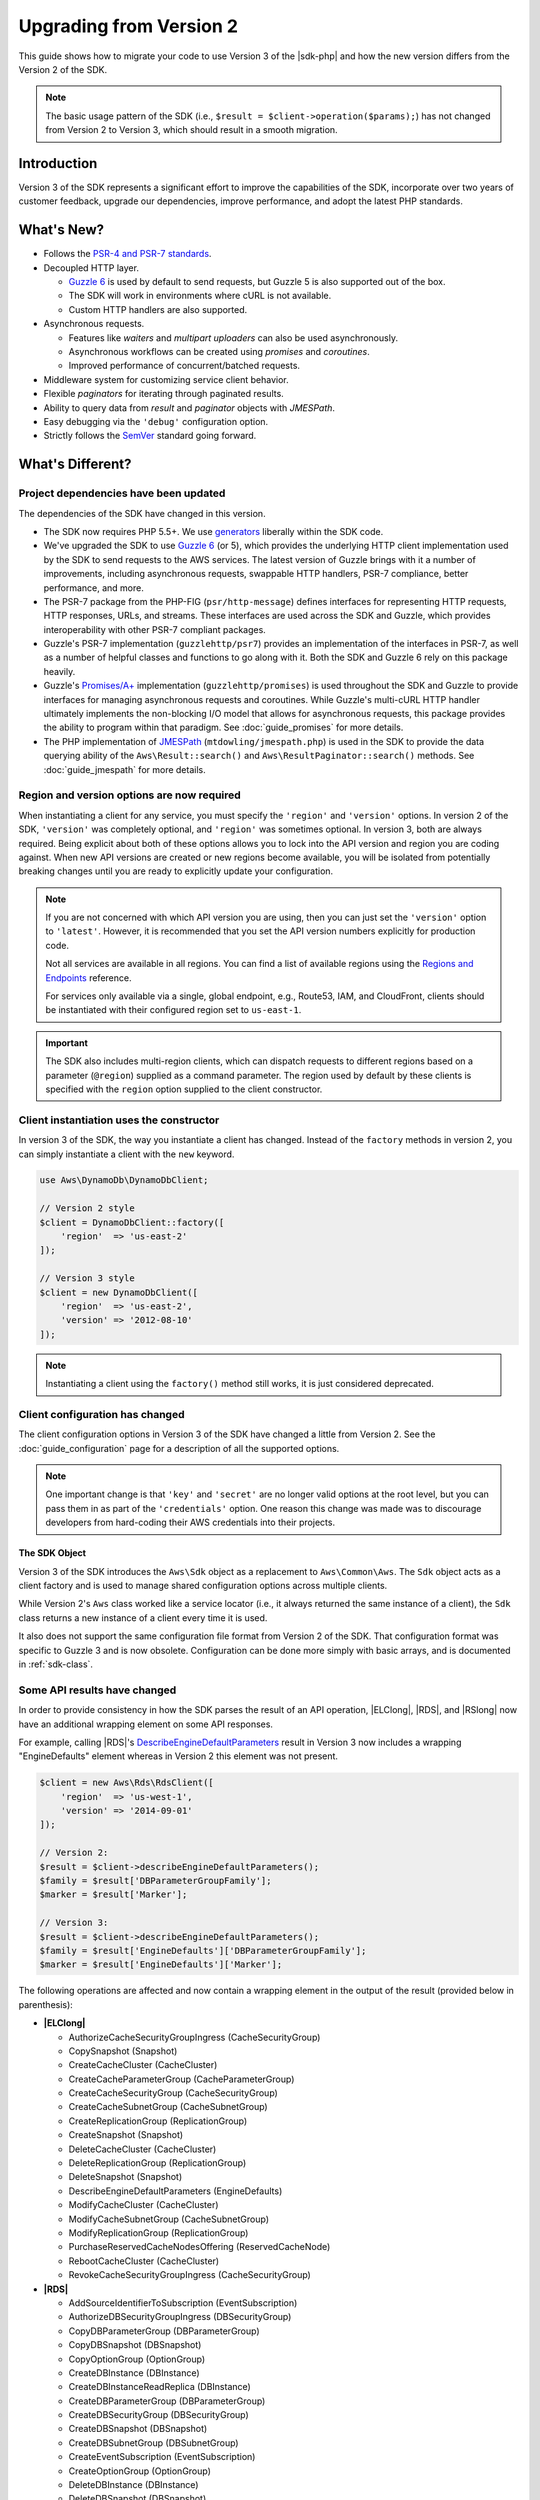 .. Copyright 2010-2018 Amazon.com, Inc. or its affiliates. All Rights Reserved.

   This work is licensed under a Creative Commons Attribution-NonCommercial-ShareAlike 4.0
   International License (the "License"). You may not use this file except in compliance with the
   License. A copy of the License is located at http://creativecommons.org/licenses/by-nc-sa/4.0/.

   This file is distributed on an "AS IS" BASIS, WITHOUT WARRANTIES OR CONDITIONS OF ANY KIND,
   either express or implied. See the License for the specific language governing permissions and
   limitations under the License.

==============================
Upgrading from Version 2
==============================

This guide shows how to migrate your code to use Version 3 of the |sdk-php|
and how the new version differs from the Version 2 of the SDK.

.. note::

    The basic usage pattern of the SDK (i.e., ``$result = $client->operation($params);``)
    has not changed from Version 2 to Version 3, which should result in a smooth migration.

Introduction
------------

Version 3 of the SDK represents a significant effort to improve the capabilities
of the SDK, incorporate over two years of customer feedback, upgrade our
dependencies, improve performance, and adopt the latest PHP standards.

What's New?
-----------

- Follows the `PSR-4 and PSR-7 standards <http://php-fig.org>`_.
- Decoupled HTTP layer.

  - `Guzzle 6 <http://guzzlephp.org>`_ is used by default to send requests, but
    Guzzle 5 is also supported out of the box.
  - The SDK will work in environments where cURL is not available.
  - Custom HTTP handlers are also supported.

- Asynchronous requests.

  - Features like *waiters* and *multipart uploaders* can also be used
    asynchronously.
  - Asynchronous workflows can be created using *promises* and *coroutines*.
  - Improved performance of concurrent/batched requests.

- Middleware system for customizing service client behavior.
- Flexible *paginators* for iterating through paginated results.
- Ability to query data from *result* and *paginator* objects with *JMESPath*.
- Easy debugging via the ``'debug'`` configuration option.
- Strictly follows the `SemVer <http://semver.org/>`_ standard going forward.

What's Different?
-----------------

Project dependencies have been updated
~~~~~~~~~~~~~~~~~~~~~~~~~~~~~~~~~~~~~~

The dependencies of the SDK have changed in this version.

- The SDK now requires PHP 5.5+. We use `generators <http://php.net/manual/en/language.generators.overview.php>`_
  liberally within the SDK code.
- We've upgraded the SDK to use `Guzzle 6 <http://guzzlephp.org>`_ (or 5), which
  provides the underlying HTTP client implementation used by the SDK to send
  requests to the AWS services. The latest version of Guzzle brings with it a
  number of improvements, including asynchronous requests, swappable HTTP
  handlers, PSR-7 compliance, better performance, and more.
- The PSR-7 package from the PHP-FIG (``psr/http-message``) defines interfaces
  for representing HTTP requests, HTTP responses, URLs, and streams. These
  interfaces are used across the SDK and Guzzle, which provides interoperability
  with other PSR-7 compliant packages.
- Guzzle's PSR-7 implementation (``guzzlehttp/psr7``) provides an implementation
  of the interfaces in PSR-7, as well as a number of helpful classes and
  functions to go along with it. Both the SDK and Guzzle 6 rely on this package
  heavily.
- Guzzle's `Promises/A+ <https://promisesaplus.com>`_ implementation
  (``guzzlehttp/promises``) is used throughout the SDK and Guzzle to provide
  interfaces for managing asynchronous requests and coroutines. While Guzzle's
  multi-cURL HTTP handler ultimately implements the non-blocking I/O model that
  allows for asynchronous requests, this package provides the ability to program
  within that paradigm. See :doc:`guide_promises` for more details.
- The PHP implementation of `JMESPath <http://jmespath.org/>`_
  (``mtdowling/jmespath.php``) is used in the SDK to provide the data querying
  ability of the ``Aws\Result::search()`` and ``Aws\ResultPaginator::search()``
  methods. See :doc:`guide_jmespath` for more details.

Region and version options are now required
~~~~~~~~~~~~~~~~~~~~~~~~~~~~~~~~~~~~~~~~~~~

When instantiating a client for any service, you must specify the ``'region'``
and ``'version'`` options. In version 2 of the SDK, ``'version'`` was completely
optional, and ``'region'`` was sometimes optional. In version 3, both are always
required. Being explicit about both of these options allows you to lock into the
API version and region you are coding against. When new API versions are created
or new regions become available, you will be isolated from potentially breaking
changes until you are ready to explicitly update your configuration.

.. note::

    If you are not concerned with which API version you are using, then you can
    just set the ``'version'`` option to ``'latest'``. However, it is
    recommended that you set the API version numbers explicitly for production
    code.

    Not all services are available in all regions. You can find a list of
    available regions using the `Regions and Endpoints
    <http://docs.aws.amazon.com/general/latest/gr/rande.html>`_ reference.

    For services only available via a single, global endpoint, e.g., Route53,
    IAM, and CloudFront, clients should be instantiated with their configured
    region set to ``us-east-1``.

.. important::

    The SDK also includes multi-region clients, which can dispatch requests to
    different regions based on a parameter (``@region``) supplied as a command
    parameter. The region used by default by these clients is specified with the
    ``region`` option supplied to the client constructor.

Client instantiation uses the constructor
~~~~~~~~~~~~~~~~~~~~~~~~~~~~~~~~~~~~~~~~~

In version 3 of the SDK, the way you instantiate a client has changed. Instead
of the ``factory`` methods in version 2, you can simply instantiate a client
with the ``new`` keyword.

.. code-block:: php

    use Aws\DynamoDb\DynamoDbClient;

    // Version 2 style
    $client = DynamoDbClient::factory([
        'region'  => 'us-east-2'
    ]);

    // Version 3 style
    $client = new DynamoDbClient([
        'region'  => 'us-east-2',
        'version' => '2012-08-10'
    ]);

.. note::

    Instantiating a client using the ``factory()`` method still works, it is
    just considered deprecated.

Client configuration has changed
~~~~~~~~~~~~~~~~~~~~~~~~~~~~~~~~

The client configuration options in Version 3 of the SDK have changed a little
from Version 2. See the :doc:`guide_configuration` page for a description of all the
supported options.

.. note::

    One important change is that ``'key'`` and ``'secret'`` are no longer valid
    options at the root level, but you can pass them in as part of the
    ``'credentials'`` option. One reason this change was made was to discourage
    developers from hard-coding their AWS credentials into their projects.

The SDK Object
^^^^^^^^^^^^^^

Version 3 of the SDK introduces the ``Aws\Sdk`` object as a replacement to
``Aws\Common\Aws``. The ``Sdk`` object acts as a client factory and is used
to manage shared configuration options across multiple clients.

While Version 2's ``Aws`` class worked like a service locator (i.e., it always
returned the same instance of a client), the ``Sdk`` class returns a new
instance of a client every time it is used.

It also does not support the same configuration file format from Version 2 of
the SDK. That configuration format was specific to Guzzle 3 and is now obsolete.
Configuration can be done more simply with basic arrays, and is documented
in :ref:`sdk-class`.

Some API results have changed
~~~~~~~~~~~~~~~~~~~~~~~~~~~~~

In order to provide consistency in how the SDK parses the result of an API
operation, |ELClong|, |RDS|, and |RSlong| now have an
additional wrapping element on some API responses.

For example, calling |RDS|'s `DescribeEngineDefaultParameters <http://docs.aws.amazon.com/AmazonRDS/latest/APIReference/API_DescribeEngineDefaultParameters.html>`_
result in Version 3 now includes a wrapping "EngineDefaults" element whereas in
Version 2 this element was not present.

.. code-block:: php

    $client = new Aws\Rds\RdsClient([
        'region'  => 'us-west-1',
        'version' => '2014-09-01'
    ]);

    // Version 2:
    $result = $client->describeEngineDefaultParameters();
    $family = $result['DBParameterGroupFamily'];
    $marker = $result['Marker'];

    // Version 3:
    $result = $client->describeEngineDefaultParameters();
    $family = $result['EngineDefaults']['DBParameterGroupFamily'];
    $marker = $result['EngineDefaults']['Marker'];

The following operations are affected and now contain a wrapping element in the
output of the result (provided below in parenthesis):

- **|ELClong|**

  - AuthorizeCacheSecurityGroupIngress (CacheSecurityGroup)
  - CopySnapshot (Snapshot)
  - CreateCacheCluster (CacheCluster)
  - CreateCacheParameterGroup (CacheParameterGroup)
  - CreateCacheSecurityGroup (CacheSecurityGroup)
  - CreateCacheSubnetGroup (CacheSubnetGroup)
  - CreateReplicationGroup (ReplicationGroup)
  - CreateSnapshot (Snapshot)
  - DeleteCacheCluster (CacheCluster)
  - DeleteReplicationGroup (ReplicationGroup)
  - DeleteSnapshot (Snapshot)
  - DescribeEngineDefaultParameters (EngineDefaults)
  - ModifyCacheCluster (CacheCluster)
  - ModifyCacheSubnetGroup (CacheSubnetGroup)
  - ModifyReplicationGroup (ReplicationGroup)
  - PurchaseReservedCacheNodesOffering (ReservedCacheNode)
  - RebootCacheCluster (CacheCluster)
  - RevokeCacheSecurityGroupIngress (CacheSecurityGroup)

- **|RDS|**

  - AddSourceIdentifierToSubscription (EventSubscription)
  - AuthorizeDBSecurityGroupIngress (DBSecurityGroup)
  - CopyDBParameterGroup (DBParameterGroup)
  - CopyDBSnapshot (DBSnapshot)
  - CopyOptionGroup (OptionGroup)
  - CreateDBInstance (DBInstance)
  - CreateDBInstanceReadReplica (DBInstance)
  - CreateDBParameterGroup (DBParameterGroup)
  - CreateDBSecurityGroup (DBSecurityGroup)
  - CreateDBSnapshot (DBSnapshot)
  - CreateDBSubnetGroup (DBSubnetGroup)
  - CreateEventSubscription (EventSubscription)
  - CreateOptionGroup (OptionGroup)
  - DeleteDBInstance (DBInstance)
  - DeleteDBSnapshot (DBSnapshot)
  - DeleteEventSubscription (EventSubscription)
  - DescribeEngineDefaultParameters (EngineDefaults)
  - ModifyDBInstance (DBInstance)
  - ModifyDBSubnetGroup (DBSubnetGroup)
  - ModifyEventSubscription (EventSubscription)
  - ModifyOptionGroup (OptionGroup)
  - PromoteReadReplica (DBInstance)
  - PurchaseReservedDBInstancesOffering (ReservedDBInstance)
  - RebootDBInstance (DBInstance)
  - RemoveSourceIdentifierFromSubscription (EventSubscription)
  - RestoreDBInstanceFromDBSnapshot (DBInstance)
  - RestoreDBInstanceToPointInTime (DBInstance)
  - RevokeDBSecurityGroupIngress (DBSecurityGroup)

- **|RSlong|**

  - AuthorizeClusterSecurityGroupIngress (ClusterSecurityGroup)
  - AuthorizeSnapshotAccess (Snapshot)
  - CopyClusterSnapshot (Snapshot)
  - CreateCluster (Cluster)
  - CreateClusterParameterGroup (ClusterParameterGroup)
  - CreateClusterSecurityGroup (ClusterSecurityGroup)
  - CreateClusterSnapshot (Snapshot)
  - CreateClusterSubnetGroup (ClusterSubnetGroup)
  - CreateEventSubscription (EventSubscription)
  - CreateHsmClientCertificate (HsmClientCertificate)
  - CreateHsmConfiguration (HsmConfiguration)
  - DeleteCluster (Cluster)
  - DeleteClusterSnapshot (Snapshot)
  - DescribeDefaultClusterParameters (DefaultClusterParameters)
  - DisableSnapshotCopy (Cluster)
  - EnableSnapshotCopy (Cluster)
  - ModifyCluster (Cluster)
  - ModifyClusterSubnetGroup (ClusterSubnetGroup)
  - ModifyEventSubscription (EventSubscription)
  - ModifySnapshotCopyRetentionPeriod (Cluster)
  - PurchaseReservedNodeOffering (ReservedNode)
  - RebootCluster (Cluster)
  - RestoreFromClusterSnapshot (Cluster)
  - RevokeClusterSecurityGroupIngress (ClusterSecurityGroup)
  - RevokeSnapshotAccess (Snapshot)
  - RotateEncryptionKey (Cluster)

Enum classes have been removed
~~~~~~~~~~~~~~~~~~~~~~~~~~~~~~

We have removed the ``Enum`` classes (e.g., ``Aws\S3\Enum\CannedAcl``) that
existed in Version 2 of the SDK. Enums were concrete classes within the public
API of the SDK that contained constants representing groups of valid parameter
values. Since these enums are specific to API versions, can change over time,
can conflict with PHP reserved words, and ended up not being very useful, we
have removed them in Version 3. This supports the data-driven and API version
agnostic nature of Version 3.

Instead of using values from ``Enum`` objects, you should just use the literal
values directly (e.g., ``CannedAcl::PUBLIC_READ`` → ``'public-read'``).

Fine-grained Exception classes have been removed
~~~~~~~~~~~~~~~~~~~~~~~~~~~~~~~~~~~~~~~~~~~~~~~~

We have removed the fine-grained exception classes that existed in the each of
the services' namespaces (e.g., ``Aws\Rds\Exception\{SpecificError}Exception``)
for very similar reasons that we removed Enums. The exceptions thrown by
service/operation are dependent on which API version is used (i.e., they can
change from version to version). Also, the complete list of what exceptions can
be thrown by a given operation is not available, which made Version 2's
fine-grained exception classes incomplete.

You should handle errors by catching the root exception class for each service
(e.g., ``Aws\Rds\Exception\RdsException``). You can use the ``getAwsErrorCode()``
method of the exception to check for specific error codes. This is functionally
equivalent to catching different exception classes, but provides that function
without adding bloat to the SDK.

Static Facade classes have been removed
~~~~~~~~~~~~~~~~~~~~~~~~~~~~~~~~~~~~~~~

In Version 2, there was an obscure feature inspired by Laravel that allowed you
to call ``enableFacades()`` on the ``Aws`` class to enable static access to the
various service clients. This feature goes against PHP best practices, and we
stopped documenting it over a year ago. In Version 3, this feature is gone
completely. You should retrieve your client objects from the ``Aws\Sdk`` object
and use them as object instances, not static classes.

Paginators supersede Iterators
~~~~~~~~~~~~~~~~~~~~~~~~~~~~~~

Version 2 of the SDK had a feature called *Iterators*, which were objects that
were used for iterating over paginated results. One complaint we had about these
was that they were not flexible enough, because the iterator only emitted
specific values from each result, and if there were other values you needed from
the results, you could only retrieve them via event listeners.

In Version 3, Iterators have been replaced with :doc:`Paginators <guide_paginators>`.
They are similar in purpose, but Paginators are more flexible, because they
yield result objects instead of values from a response.

The following examples illustrate how Paginators are different from Iterators,
by showing how to retrieve paginated results for the S3 ListObjects operation
in both Version 2 and Version 3.

.. code-block:: php

    // Version 2
    $objects = $s3Client->getIterator('ListObjects', ['Bucket' => 'my-bucket']);
    foreach ($objects as $object) {
        echo $object['Key'] . "\n";
    }

.. code-block:: php

    // Version 3
    $results = $s3Client->getPaginator('ListObjects', ['Bucket' => 'my-bucket']);
    foreach ($results as $result) {
        // You can extract any data that you want from the result.
        foreach ($result['Contents'] as $object) {
            echo $object['Key'] . "\n";
        }
    }

Paginator objects have a ``search()`` method that allows you to use :doc:`JMESPath <guide_jmespath>`
expressions to extract data more easily from the result set.

.. code-block:: php

    $results = $s3Client->getPaginator('ListObjects', ['Bucket' => 'my-bucket']);
    foreach ($results->search('Contents[].Key') as $key) {
        echo $key . "\n";
    }

.. note::

    The ``getIterator()`` method is still supported to allow for a smooth
    transition to Version 3, but encourage you to upgrade your code to use
    Paginators.

Many higher-level abstractions have changed
~~~~~~~~~~~~~~~~~~~~~~~~~~~~~~~~~~~~~~~~~~~

In general, many of the higher-level abstractions (service-specific helper
objects aside from the clients) have been improved or updated. Some have
even been removed.

* Updated:
    * The way you use the :doc:`S3 Multipart Uploader <s3-multipart-upload>`
      has changed. The Glacier Multipart Uploader has been changed in similar ways.
    * The way to create :doc:`S3 Presigned URLs <s3-presigned-url>` has changed.
    * The ``Aws\S3\Sync`` namespace have been replaced by the ``Aws\S3\Transfer``
      class. The ``S3Client::uploadDirectory()`` and ``S3Client::downloadBucket()``
      methods are still available, but have different options. See the docs for
      :doc:`s3-transfer`.
    * The ``Aws\S3\Model\ClearBucket`` and ``Aws\S3\Model\DeleteObjectsBatch``
      have been replaced by ``Aws\S3\BatchDelete`` and ``S3Client::deleteMatchingObjects()``.
    * The options and behaviors for the :doc:`service_dynamodb-session-handler`
      have changed slightly.
    * The ``Aws\DynamoDb\Model\BatchRequest`` namespace has been replaced by
      ``Aws\DynamoDb\WriteRequestBatch``. See the docs for
      :aws-php-class:`DynamoDB WriteRequestBatch </class-Aws.DynamoDb.WriteRequestBatch.html>`.

* Removed:
    * DynamoDB ``Item``, ``Attribute``, and ``ItemIterator`` classes - These
      were previously deprecated in `Version 2.7.0 <https://github.com/aws/aws-sdk-php/blob/3.0.0/CHANGELOG.md#270---2014-10-08>`_.
    * SNS Message Validator - This is now `a separate, light-weight project
      <https://github.com/aws/aws-php-sns-message-validator>`_ that does not
      require the SDK as a dependency. This project is, however, included in the
      Phar and Zip distributions of the SDK. A getting started guide can be
      found `on the AWS PHP Development blog <https://aws.amazon.com/blogs/developer/receiving-amazon-sns-messages-in-php/>`_.
    * S3 ``AcpBuilder`` and related objects were removed.

Comparing Code Samples from Both SDKs
-------------------------------------

The following examples illustrate some of the ways in which using Version 3 of
the SDK may differ from Version 2.

Example: |S3| ListObjects operation
~~~~~~~~~~~~~~~~~~~~~~~~~~~~~~~~~~~~~~~~

From Version 2 of the SDK
^^^^^^^^^^^^^^^^^^^^^^^^^

.. code-block:: php

    <?php

    require '/path/to/vendor/autoload.php';

    use Aws\S3\S3Client;
    use Aws\S3\Exception\S3Exception;

    $s3 = S3Client::factory([
        'profile' => 'my-credential-profile',
        'region'  => 'us-east-1'
    ]);

    try {
        $result = $s3->listObjects([
            'Bucket' => 'my-bucket-name',
            'Key'    => 'my-object-key'
        ]);

        foreach ($result['Contents'] as $object) {
            echo $object['Key'] . "\n";
        }
    } catch (S3Exception $e) {
        echo $e->getMessage() . "\n";
    }

From Version 3 of the SDK
^^^^^^^^^^^^^^^^^^^^^^^^^

Key differences:

- Use ``new`` instead of ``factory()`` to instantiate the client.
- The ``'version'`` and ``'region'`` options are required during instantiation.

.. code-block:: php

    <?php

    require '/path/to/vendor/autoload.php';

    use Aws\S3\S3Client;
    use Aws\S3\Exception\S3Exception;

    $s3 = new S3Client([
        'profile' => 'my-credential-profile',
        'region'  => 'us-east-1',
        'version' => '2006-03-01'
    ]);

    try {
        $result = $s3->listObjects([
            'Bucket' => 'my-bucket-name',
            'Key'    => 'my-object-key'
        ]);

        foreach ($result['Contents'] as $object) {
            echo $object['Key'] . "\n";
        }
    } catch (S3Exception $e) {
        echo $e->getMessage() . "\n";
    }

Example: Instantiating a client with global configuration
~~~~~~~~~~~~~~~~~~~~~~~~~~~~~~~~~~~~~~~~~~~~~~~~~~~~~~~~~

From Version 2 of the SDK
^^^^^^^^^^^^^^^^^^^^^^^^^

.. code-block:: php

    <?php return array(
        'includes' => array('_aws'),
        'services' => array(
            'default_settings' => array(
                'params' => array(
                    'profile' => 'my_profile',
                    'region'  => 'us-east-1'
                )
            ),
            'dynamodb' => array(
                'extends' => 'dynamodb',
                'params' => array(
                    'region'  => 'us-west-2'
                )
            ),
        )
    );

.. code-block:: php

    <?php

    require '/path/to/vendor/autoload.php';

    use Aws\Common\Aws;

    $aws = Aws::factory('path/to/my/config.php');

    $sqs = $aws->get('sqs');
    // Note: SQS client will be configured for us-east-1.

    $dynamodb = $aws->get('dynamodb');
    // Note: DynamoDB client will be configured for us-west-2.

From Version 3 of the SDK
^^^^^^^^^^^^^^^^^^^^^^^^^

Key differences:

- Use the ``Aws\Sdk`` class instead of ``Aws\Common\Aws``.
- No configuration file. Use an array for configuration instead.
- The ``'version'`` option is required during instantiation.
- Use the ``create<Service>()`` methods instead of ``get('<service>')``.

.. code-block:: php

    <?php

    require '/path/to/vendor/autoload.php';

    $sdk = new Aws\Sdk([
        'profile' => 'my_profile',
        'region' => 'us-east-1',
        'version' => 'latest',
        'DynamoDb' => [
            'region' => 'us-west-2',
        ],
    ]);

    $sqs = $sdk->createSqs();
    // Note: SQS client will be configured for us-east-1.

    $dynamodb = $sdk->createDynamoDb();
    // Note: DynamoDB client will be configured for us-west-2.

